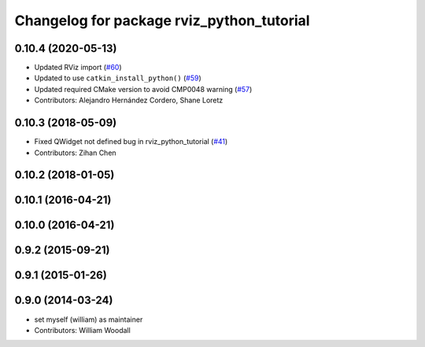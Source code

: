 ^^^^^^^^^^^^^^^^^^^^^^^^^^^^^^^^^^^^^^^^^^
Changelog for package rviz_python_tutorial
^^^^^^^^^^^^^^^^^^^^^^^^^^^^^^^^^^^^^^^^^^

0.10.4 (2020-05-13)
-------------------
* Updated RViz import (`#60 <https://github.com/ros-visualization/visualization_tutorials/issues/60>`_)
* Updated to use ``catkin_install_python()`` (`#59 <https://github.com/ros-visualization/visualization_tutorials/issues/59>`_)
* Updated required CMake version to avoid CMP0048 warning (`#57 <https://github.com/ros-visualization/visualization_tutorials/issues/57>`_)
* Contributors: Alejandro Hernández Cordero, Shane Loretz

0.10.3 (2018-05-09)
-------------------
* Fixed QWidget not defined bug in rviz_python_tutorial (`#41 <https://github.com/ros-visualization/visualization_tutorials/issues/41>`_)
* Contributors: Zihan Chen

0.10.2 (2018-01-05)
-------------------

0.10.1 (2016-04-21)
-------------------

0.10.0 (2016-04-21)
-------------------

0.9.2 (2015-09-21)
------------------

0.9.1 (2015-01-26)
------------------

0.9.0 (2014-03-24)
------------------
* set myself (william) as maintainer
* Contributors: William Woodall
